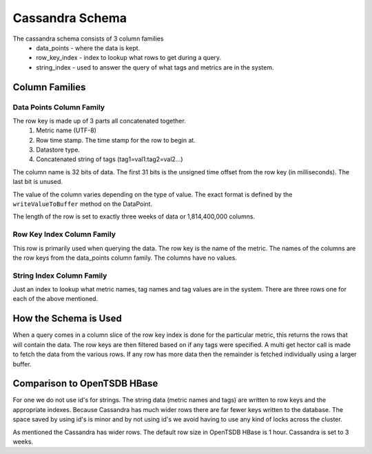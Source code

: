 ================
Cassandra Schema
================

The cassandra schema consists of 3 column families 
  * data_points - where the data is kept.
  * row_key_index - index to lookup what rows to get during a query.
  * string_index - used to answer the query of what tags and metrics are in the system.


---------------
Column Families
---------------

~~~~~~~~~~~~~~~~~~~~~~~~~
Data Points Column Family
~~~~~~~~~~~~~~~~~~~~~~~~~

The row key is made up of 3 parts all concatenated together.
  1. Metric name (UTF-8)
  2. Row time stamp.  The time stamp for the row to begin at.
  3. Datastore type.
  4. Concatenated string of tags (tag1=val1:tag2=val2...)

The column name is 32 bits of data.  The first 31 bits is the unsigned time offset from the row key (in milliseconds).  The last bit is unused.

The value of the column varies depending on the type of value.  The exact format is defined by the ``writeValueToBuffer`` method on the DataPoint.

The length of the row is set to exactly three weeks of data or 1,814,400,000 columns.

~~~~~~~~~~~~~~~~~~~~~~~~~~~
Row Key Index Column Family
~~~~~~~~~~~~~~~~~~~~~~~~~~~

This row is primarily used when querying the data.  The row key is the name of the metric.  The names of the columns are the row keys from the data_points column family.  The columns have no values.

~~~~~~~~~~~~~~~~~~~~~~~~~~
String Index Column Family
~~~~~~~~~~~~~~~~~~~~~~~~~~

Just an index to lookup what metric names, tag names and tag values are in the system.  There are three rows one for each of the above mentioned.

----------------------
How the Schema is Used
----------------------

When a query comes in a column slice of the row key index is done for the particular metric, this returns the rows that will contain the data.  The row keys are then filtered based on if any tags were specified.  A multi get hector call is made to fetch the data from the various rows.  If any row has more data then the remainder is fetched individually using a larger buffer.

----------------------------
Comparison to OpenTSDB HBase
----------------------------

For one we do not use id's for strings.  The string data (metric names and tags) are written to row keys and the appropriate indexes.  Because Cassandra has much wider rows there are far fewer keys written to the database.  The space saved by using id's is minor and by not using id's we avoid having to use any kind of locks across the cluster.

As mentioned the Cassandra has wider rows.  The default row size in OpenTSDB HBase is 1 hour.  Cassandra is set to 3 weeks.
